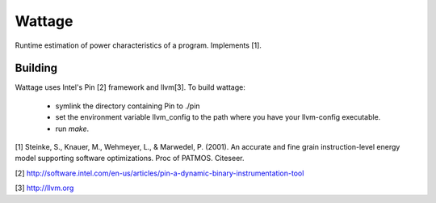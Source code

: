 Wattage
=======

Runtime estimation of power characteristics of a program.  Implements
[1].

Building
--------

Wattage uses Intel's Pin [2] framework and llvm[3].  To build wattage:

 * symlink the directory containing Pin to ./pin
 * set the environment variable llvm_config to the path where you have
   your llvm-config executable.
 * run `make`.

[1] Steinke, S., Knauer, M., Wehmeyer, L., & Marwedel, P. (2001). An accurate and fine grain instruction-level energy model supporting software optimizations. Proc of PATMOS. Citeseer.

[2] http://software.intel.com/en-us/articles/pin-a-dynamic-binary-instrumentation-tool

[3] http://llvm.org
